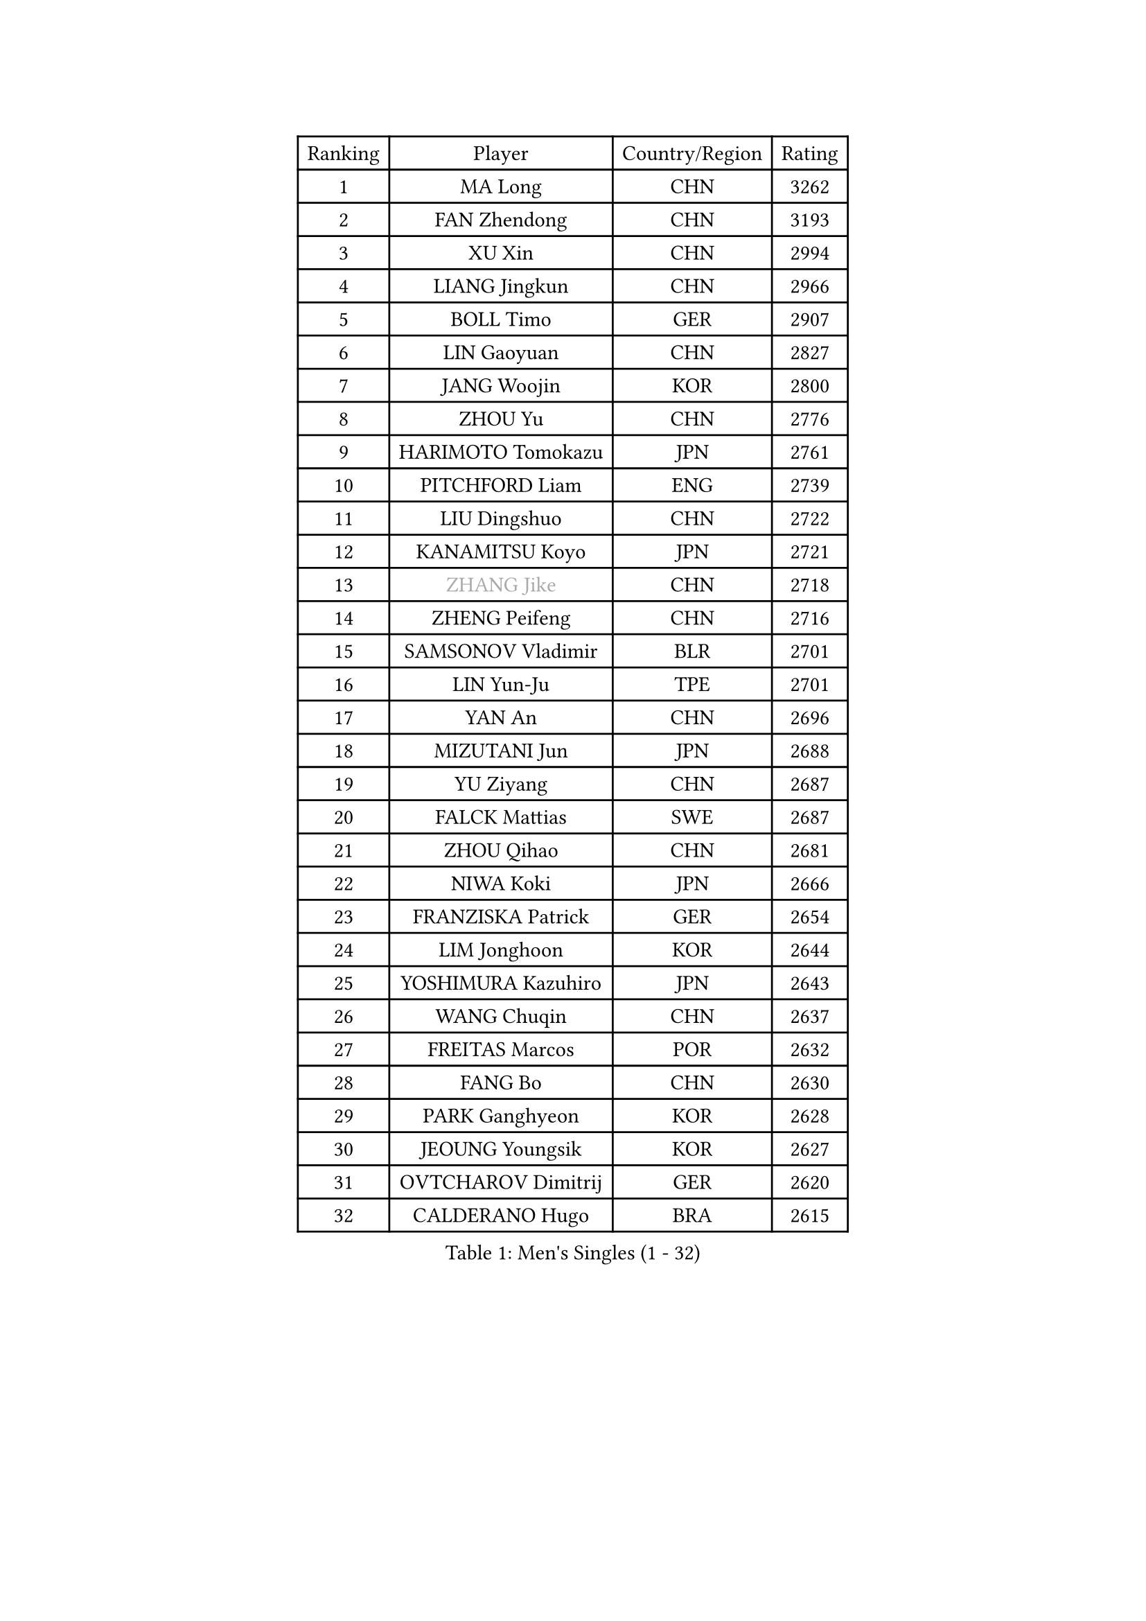 
#set text(font: ("Courier New", "NSimSun"))
#figure(
  caption: "Men's Singles (1 - 32)",
    table(
      columns: 4,
      [Ranking], [Player], [Country/Region], [Rating],
      [1], [MA Long], [CHN], [3262],
      [2], [FAN Zhendong], [CHN], [3193],
      [3], [XU Xin], [CHN], [2994],
      [4], [LIANG Jingkun], [CHN], [2966],
      [5], [BOLL Timo], [GER], [2907],
      [6], [LIN Gaoyuan], [CHN], [2827],
      [7], [JANG Woojin], [KOR], [2800],
      [8], [ZHOU Yu], [CHN], [2776],
      [9], [HARIMOTO Tomokazu], [JPN], [2761],
      [10], [PITCHFORD Liam], [ENG], [2739],
      [11], [LIU Dingshuo], [CHN], [2722],
      [12], [KANAMITSU Koyo], [JPN], [2721],
      [13], [#text(gray, "ZHANG Jike")], [CHN], [2718],
      [14], [ZHENG Peifeng], [CHN], [2716],
      [15], [SAMSONOV Vladimir], [BLR], [2701],
      [16], [LIN Yun-Ju], [TPE], [2701],
      [17], [YAN An], [CHN], [2696],
      [18], [MIZUTANI Jun], [JPN], [2688],
      [19], [YU Ziyang], [CHN], [2687],
      [20], [FALCK Mattias], [SWE], [2687],
      [21], [ZHOU Qihao], [CHN], [2681],
      [22], [NIWA Koki], [JPN], [2666],
      [23], [FRANZISKA Patrick], [GER], [2654],
      [24], [LIM Jonghoon], [KOR], [2644],
      [25], [YOSHIMURA Kazuhiro], [JPN], [2643],
      [26], [WANG Chuqin], [CHN], [2637],
      [27], [FREITAS Marcos], [POR], [2632],
      [28], [FANG Bo], [CHN], [2630],
      [29], [PARK Ganghyeon], [KOR], [2628],
      [30], [JEOUNG Youngsik], [KOR], [2627],
      [31], [OVTCHAROV Dimitrij], [GER], [2620],
      [32], [CALDERANO Hugo], [BRA], [2615],
    )
  )#pagebreak()

#set text(font: ("Courier New", "NSimSun"))
#figure(
  caption: "Men's Singles (33 - 64)",
    table(
      columns: 4,
      [Ranking], [Player], [Country/Region], [Rating],
      [33], [UEDA Jin], [JPN], [2613],
      [34], [XU Chenhao], [CHN], [2601],
      [35], [LEE Sang Su], [KOR], [2590],
      [36], [JORGIC Darko], [SLO], [2582],
      [37], [#text(gray, "JEONG Sangeun")], [KOR], [2575],
      [38], [WALTHER Ricardo], [GER], [2575],
      [39], [OSHIMA Yuya], [JPN], [2574],
      [40], [#text(gray, "LI Ping")], [QAT], [2572],
      [41], [MORIZONO Masataka], [JPN], [2565],
      [42], [ZHU Linfeng], [CHN], [2553],
      [43], [HABESOHN Daniel], [AUT], [2551],
      [44], [OIKAWA Mizuki], [JPN], [2539],
      [45], [IONESCU Ovidiu], [ROU], [2536],
      [46], [DUDA Benedikt], [GER], [2536],
      [47], [KARLSSON Kristian], [SWE], [2535],
      [48], [MATSUDAIRA Kenta], [JPN], [2529],
      [49], [PISTEJ Lubomir], [SVK], [2529],
      [50], [XUE Fei], [CHN], [2528],
      [51], [YOSHIMURA Maharu], [JPN], [2519],
      [52], [FLORE Tristan], [FRA], [2517],
      [53], [CHO Seungmin], [KOR], [2513],
      [54], [JHA Kanak], [USA], [2512],
      [55], [MOREGARD Truls], [SWE], [2511],
      [56], [ACHANTA Sharath Kamal], [IND], [2510],
      [57], [GACINA Andrej], [CRO], [2509],
      [58], [MA Te], [CHN], [2508],
      [59], [PERSSON Jon], [SWE], [2507],
      [60], [TAKAKIWA Taku], [JPN], [2505],
      [61], [CHUANG Chih-Yuan], [TPE], [2499],
      [62], [GNANASEKARAN Sathiyan], [IND], [2498],
      [63], [ZHOU Kai], [CHN], [2494],
      [64], [ARUNA Quadri], [NGR], [2491],
    )
  )#pagebreak()

#set text(font: ("Courier New", "NSimSun"))
#figure(
  caption: "Men's Singles (65 - 96)",
    table(
      columns: 4,
      [Ranking], [Player], [Country/Region], [Rating],
      [65], [TOKIC Bojan], [SLO], [2490],
      [66], [STEGER Bastian], [GER], [2489],
      [67], [ALAMIYAN Noshad], [IRI], [2483],
      [68], [WANG Yang], [SVK], [2482],
      [69], [AKKUZU Can], [FRA], [2479],
      [70], [WONG Chun Ting], [HKG], [2477],
      [71], [GAUZY Simon], [FRA], [2467],
      [72], [WANG Eugene], [CAN], [2460],
      [73], [HIRANO Yuki], [JPN], [2459],
      [74], [KOU Lei], [UKR], [2459],
      [75], [#text(gray, "ELOI Damien")], [FRA], [2458],
      [76], [YOSHIDA Masaki], [JPN], [2457],
      [77], [LEBESSON Emmanuel], [FRA], [2454],
      [78], [FILUS Ruwen], [GER], [2454],
      [79], [WANG Zengyi], [POL], [2452],
      [80], [CHEN Chien-An], [TPE], [2452],
      [81], [GROTH Jonathan], [DEN], [2450],
      [82], [FEGERL Stefan], [AUT], [2450],
      [83], [ZHAI Yujia], [DEN], [2446],
      [84], [QIU Dang], [GER], [2444],
      [85], [AN Jaehyun], [KOR], [2444],
      [86], [UDA Yukiya], [JPN], [2442],
      [87], [GARDOS Robert], [AUT], [2442],
      [88], [LUNDQVIST Jens], [SWE], [2440],
      [89], [JIN Takuya], [JPN], [2437],
      [90], [TOGAMI Shunsuke], [JPN], [2433],
      [91], [GERELL Par], [SWE], [2429],
      [92], [APOLONIA Tiago], [POR], [2425],
      [93], [TSUBOI Gustavo], [BRA], [2424],
      [94], [XU Haidong], [CHN], [2419],
      [95], [STOYANOV Niagol], [ITA], [2415],
      [96], [#text(gray, "HOU Yingchao")], [CHN], [2415],
    )
  )#pagebreak()

#set text(font: ("Courier New", "NSimSun"))
#figure(
  caption: "Men's Singles (97 - 128)",
    table(
      columns: 4,
      [Ranking], [Player], [Country/Region], [Rating],
      [97], [DYJAS Jakub], [POL], [2415],
      [98], [ZHAO Zihao], [CHN], [2414],
      [99], [MACHI Asuka], [JPN], [2414],
      [100], [KALLBERG Anton], [SWE], [2413],
      [101], [OLAH Benedek], [FIN], [2412],
      [102], [NUYTINCK Cedric], [BEL], [2409],
      [103], [NORDBERG Hampus], [SWE], [2408],
      [104], [XIANG Peng], [CHN], [2408],
      [105], [KORIYAMA Hokuto], [JPN], [2408],
      [106], [LIND Anders], [DEN], [2404],
      [107], [PLETEA Cristian], [ROU], [2403],
      [108], [LAM Siu Hang], [HKG], [2403],
      [109], [MATSUDAIRA Kenji], [JPN], [2403],
      [110], [BADOWSKI Marek], [POL], [2402],
      [111], [KIZUKURI Yuto], [JPN], [2402],
      [112], [HWANG Minha], [KOR], [2401],
      [113], [KIM Donghyun], [KOR], [2401],
      [114], [SHIBAEV Alexander], [RUS], [2401],
      [115], [PUCAR Tomislav], [CRO], [2400],
      [116], [MURAMATSU Yuto], [JPN], [2400],
      [117], [#text(gray, "XU Ruifeng")], [DEN], [2399],
      [118], [DESAI Harmeet], [IND], [2399],
      [119], [#text(gray, "PAK Sin Hyok")], [PRK], [2398],
      [120], [CHIANG Hung-Chieh], [TPE], [2396],
      [121], [PARK Jeongwoo], [KOR], [2393],
      [122], [GERASSIMENKO Kirill], [KAZ], [2392],
      [123], [SIPOS Rares], [ROU], [2389],
      [124], [ARINOBU Taimu], [JPN], [2385],
      [125], [XU Yingbin], [CHN], [2384],
      [126], [GIONIS Panagiotis], [GRE], [2384],
      [127], [YU Heyi], [CHN], [2383],
      [128], [SONE Kakeru], [JPN], [2376],
    )
  )